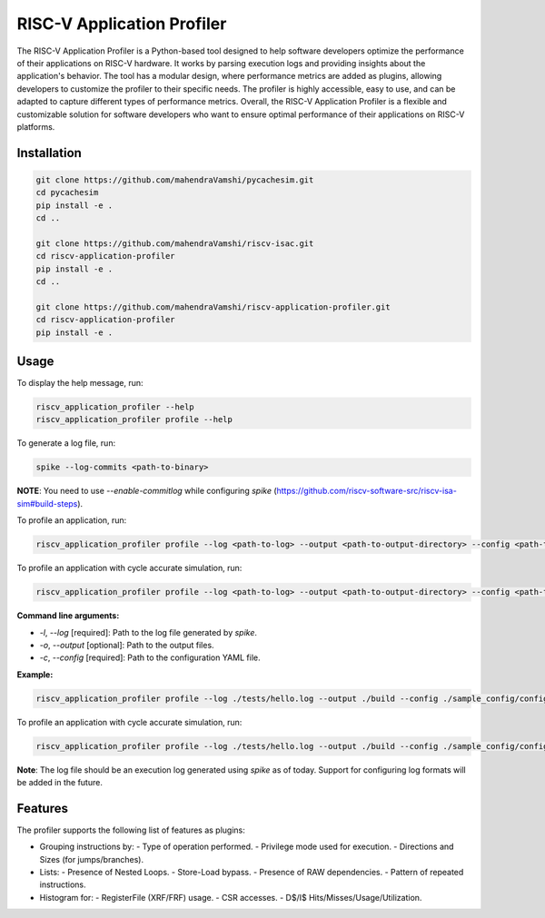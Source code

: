 RISC-V Application Profiler
===========================

The RISC-V Application Profiler is a Python-based tool designed to help software developers optimize the performance of their applications on RISC-V hardware. It works by parsing execution logs and providing insights about the application's behavior. The tool has a modular design, where performance metrics are added as plugins, allowing developers to customize the profiler to their specific needs. The profiler is highly accessible, easy to use, and can be adapted to capture different types of performance metrics. Overall, the RISC-V Application Profiler is a flexible and customizable solution for software developers who want to ensure optimal performance of their applications on RISC-V platforms.

Installation
------------

.. code-block:: shell

   git clone https://github.com/mahendraVamshi/pycachesim.git
   cd pycachesim
   pip install -e .
   cd ..

   git clone https://github.com/mahendraVamshi/riscv-isac.git
   cd riscv-application-profiler
   pip install -e .
   cd ..

   git clone https://github.com/mahendraVamshi/riscv-application-profiler.git
   cd riscv-application-profiler
   pip install -e .

Usage
-----

To display the help message, run:

.. code-block:: shell

   riscv_application_profiler --help
   riscv_application_profiler profile --help

To generate a log file, run:

.. code-block:: shell

   spike --log-commits <path-to-binary>

**NOTE**: You need to use `--enable-commitlog` while configuring `spike` (https://github.com/riscv-software-src/riscv-isa-sim#build-steps).

To profile an application, run:

.. code-block:: shell

   riscv_application_profiler profile --log <path-to-log> --output <path-to-output-directory> --config <path-to-config-file> config.yaml

To profile an application with cycle accurate simulation, run:

.. code-block:: shell

   riscv_application_profiler profile --log <path-to-log> --output <path-to-output-directory> --config <path-to-config-file> config.yaml --cycle_accurate_config <path-to-config-file> config.yaml

**Command line arguments:**

- `-l`, `--log` [required]: Path to the log file generated by `spike`.
- `-o`, `--output` [optional]: Path to the output files.
- `-c`, `--config` [required]: Path to the configuration YAML file.

**Example:**

.. code-block:: shell

   riscv_application_profiler profile --log ./tests/hello.log --output ./build --config ./sample_config/config.yaml

To profile an application with cycle accurate simulation, run:

.. code-block:: shell

   riscv_application_profiler profile --log ./tests/hello.log --output ./build --config ./sample_config/config.yaml --cycle_accurate_config ./sample_config/config.yaml

**Note**: The log file should be an execution log generated using `spike` as of today. Support for configuring log formats will be added in the future.

Features
--------

The profiler supports the following list of features as plugins:

- Grouping instructions by:
  - Type of operation performed.
  - Privilege mode used for execution.
  - Directions and Sizes (for jumps/branches).

- Lists:
  - Presence of Nested Loops.
  - Store-Load bypass.
  - Presence of RAW dependencies.
  - Pattern of repeated instructions.

- Histogram for:
  - RegisterFile (XRF/FRF) usage.
  - CSR accesses.
  - D$/I$ Hits/Misses/Usage/Utilization.
